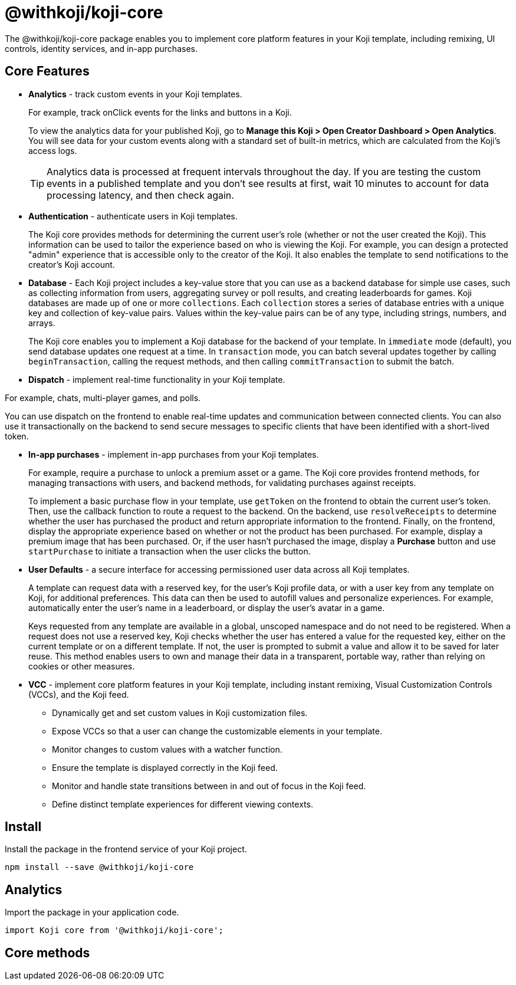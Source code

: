 = @withkoji/koji-core
:page-slug: withkoji-koji-core
:page-description: The core features for Koji templates.

The @withkoji/koji-core package enables you to
//tag::description[]
implement core platform features in your Koji template, including remixing, UI controls, identity services, and in-app purchases.
//end::description[]

== Core Features

* *Analytics* - track custom events in your Koji templates.
+
For example, track onClick events for the links and buttons in a Koji.
+
To view the analytics data for your published Koji, go to *Manage this Koji > Open Creator Dashboard > Open Analytics*.
You will see data for your custom events along with a standard set of built-in metrics, which are calculated from the Koji's access logs.
+
TIP: Analytics data is processed at frequent intervals throughout the day.
If you are testing the custom events in a published template and you don't see results at first, wait 10 minutes to account for data processing latency, and then check again.

* *Authentication* - authenticate users in Koji templates.
+
The Koji core provides methods for determining the current user's role (whether or not the user created the Koji).
This information can be used to tailor the experience based on who is viewing the Koji.
For example, you can design a protected "admin" experience that is accessible only to the creator of the Koji.
It also enables the template to send notifications to the creator's Koji account.

* *Database* - Each Koji project includes a key-value store that you can use as a backend database for simple use cases, such as collecting information from users, aggregating survey or poll results, and creating leaderboards for games.
Koji databases are made up of one or more `collections`.
Each `collection` stores a series of database entries with a unique key and collection of key-value pairs.
Values within the key-value pairs can be of any type, including strings, numbers, and arrays.
+
The Koji core enables you to
implement a Koji database for the backend of your template.
In `immediate` mode (default), you send database updates one request at a time.
In `transaction` mode, you can batch several updates together by calling `beginTransaction`, calling the request methods, and then calling `commitTransaction` to submit the batch.

* *Dispatch* - implement real-time functionality in your Koji template.

For example, chats, multi-player games, and polls.

You can use dispatch on the frontend to enable real-time updates and communication between connected clients.
You can also use it transactionally on the backend to send secure messages to specific clients that have been identified with a short-lived token.

* *In-app purchases* - implement in-app purchases from your Koji templates.
+
For example, require a purchase to unlock a premium asset or a game.
The Koji core provides frontend methods, for managing transactions with users, and backend methods, for validating purchases against receipts.
+
To implement a basic purchase flow in your template, use `getToken` on the frontend to obtain the current user's token. Then, use the callback function to route a request to the backend.
On the backend, use `resolveReceipts` to determine whether the user has purchased the product and return appropriate information to the frontend.
Finally, on the frontend, display the appropriate experience based on whether or not the product has been purchased.
For example, display a premium image that has been purchased.
Or, if the user hasn't purchased the image, display a *Purchase* button and use `startPurchase` to initiate a transaction when the user clicks the button.

* *User Defaults* - a secure interface for accessing permissioned user data across all Koji templates.
+
A template can request data with a reserved key, for the user's Koji profile data, or with a user key from any template on Koji, for additional preferences.
This data can then be used to autofill values and personalize experiences.
For example, automatically enter the user's name in a leaderboard, or display the user’s avatar in a game.
+
Keys requested from any template are available in a global, unscoped namespace and do not need to be registered.
When a request does not use a reserved key, Koji checks whether the user has entered a value for the requested key, either on the current template or on a different template.
If not, the user is prompted to submit a value and allow it to be saved for later reuse.
This method enables users to own and manage their data in a transparent, portable way, rather than relying on cookies or other measures.

* *VCC* - implement core platform features in your Koji template, including instant remixing, Visual Customization Controls (VCCs), and the Koji feed.
+
- Dynamically get and set custom values in Koji customization files.
- Expose VCCs so that a user can change the customizable elements in your template.
- Monitor changes to custom values with a watcher function.
- Ensure the template is displayed correctly in the Koji feed.
- Monitor and handle state transitions between in and out of focus in the Koji feed.
- Define distinct template experiences for different viewing contexts.

== Install

Install the package in the frontend service of your Koji project.

[source,bash]
----
npm install --save @withkoji/koji-core
----

== Analytics

Import the package in your application code.

[source,javascript]
----
import Koji core from '@withkoji/koji-core';
----

== Core methods

////
[.hcode, id=".track", reftext="track"]
=== .track(event, payload)

Generates an analytics event with the specified name and data payload, if applicable.

==== Parameters

* `event` – _String_, name of the custom event.
* `payload` – _Object_, (Optional) list of custom key-value pairs to save with the event.

==== Example

[source,javascript]
----
Analytics.track('My Custom Event');
Analytics.track('Won game', { score: 120 });
----

== Related resources

* https://github.com/madewithkoji/koji-analytics-sdk[@withkoji/analytics on Github]
////
